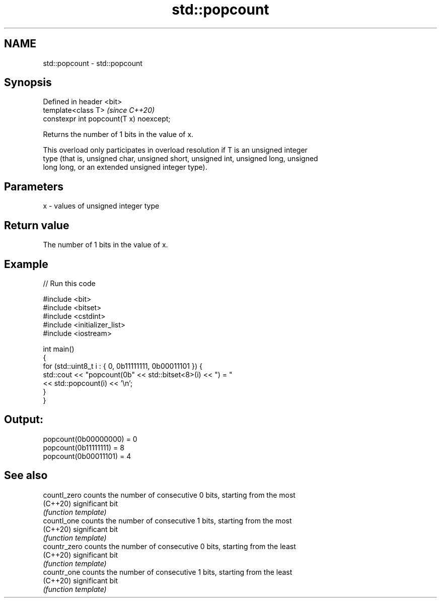 .TH std::popcount 3 "2021.11.17" "http://cppreference.com" "C++ Standard Libary"
.SH NAME
std::popcount \- std::popcount

.SH Synopsis
   Defined in header <bit>
   template<class T>                      \fI(since C++20)\fP
   constexpr int popcount(T x) noexcept;

   Returns the number of 1 bits in the value of x.

   This overload only participates in overload resolution if T is an unsigned integer
   type (that is, unsigned char, unsigned short, unsigned int, unsigned long, unsigned
   long long, or an extended unsigned integer type).

.SH Parameters

   x - values of unsigned integer type

.SH Return value

   The number of 1 bits in the value of x.

.SH Example


// Run this code

 #include <bit>
 #include <bitset>
 #include <cstdint>
 #include <initializer_list>
 #include <iostream>

 int main()
 {
     for (std::uint8_t i : { 0, 0b11111111, 0b00011101 }) {
         std::cout << "popcount(0b" << std::bitset<8>(i) << ") = "
                   << std::popcount(i) << '\\n';
     }
 }

.SH Output:

 popcount(0b00000000) = 0
 popcount(0b11111111) = 8
 popcount(0b00011101) = 4

.SH See also

   countl_zero counts the number of consecutive 0 bits, starting from the most
   (C++20)     significant bit
               \fI(function template)\fP
   countl_one  counts the number of consecutive 1 bits, starting from the most
   (C++20)     significant bit
               \fI(function template)\fP
   countr_zero counts the number of consecutive 0 bits, starting from the least
   (C++20)     significant bit
               \fI(function template)\fP
   countr_one  counts the number of consecutive 1 bits, starting from the least
   (C++20)     significant bit
               \fI(function template)\fP
